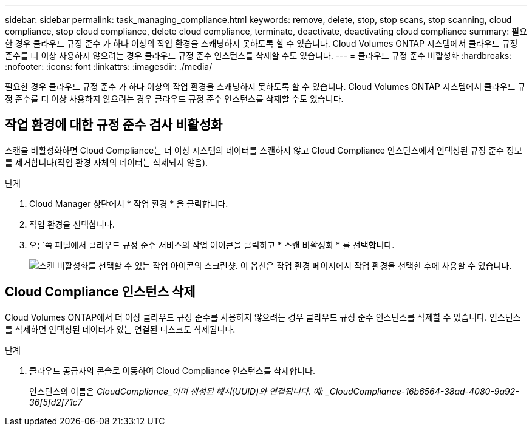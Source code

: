 ---
sidebar: sidebar 
permalink: task_managing_compliance.html 
keywords: remove, delete, stop, stop scans, stop scanning, cloud compliance, stop cloud compliance, delete cloud compliance, terminate, deactivate, deactivating cloud compliance 
summary: 필요한 경우 클라우드 규정 준수 가 하나 이상의 작업 환경을 스캐닝하지 못하도록 할 수 있습니다. Cloud Volumes ONTAP 시스템에서 클라우드 규정 준수를 더 이상 사용하지 않으려는 경우 클라우드 규정 준수 인스턴스를 삭제할 수도 있습니다. 
---
= 클라우드 규정 준수 비활성화
:hardbreaks:
:nofooter: 
:icons: font
:linkattrs: 
:imagesdir: ./media/


[role="lead"]
필요한 경우 클라우드 규정 준수 가 하나 이상의 작업 환경을 스캐닝하지 못하도록 할 수 있습니다. Cloud Volumes ONTAP 시스템에서 클라우드 규정 준수를 더 이상 사용하지 않으려는 경우 클라우드 규정 준수 인스턴스를 삭제할 수도 있습니다.



== 작업 환경에 대한 규정 준수 검사 비활성화

스캔을 비활성화하면 Cloud Compliance는 더 이상 시스템의 데이터를 스캔하지 않고 Cloud Compliance 인스턴스에서 인덱싱된 규정 준수 정보를 제거합니다(작업 환경 자체의 데이터는 삭제되지 않음).

.단계
. Cloud Manager 상단에서 * 작업 환경 * 을 클릭합니다.
. 작업 환경을 선택합니다.
. 오른쪽 패널에서 클라우드 규정 준수 서비스의 작업 아이콘을 클릭하고 * 스캔 비활성화 * 를 선택합니다.
+
image:screenshot_deactivate_compliance_scan.png["스캔 비활성화를 선택할 수 있는 작업 아이콘의 스크린샷. 이 옵션은 작업 환경 페이지에서 작업 환경을 선택한 후에 사용할 수 있습니다."]





== Cloud Compliance 인스턴스 삭제

Cloud Volumes ONTAP에서 더 이상 클라우드 규정 준수를 사용하지 않으려는 경우 클라우드 규정 준수 인스턴스를 삭제할 수 있습니다. 인스턴스를 삭제하면 인덱싱된 데이터가 있는 연결된 디스크도 삭제됩니다.

.단계
. 클라우드 공급자의 콘솔로 이동하여 Cloud Compliance 인스턴스를 삭제합니다.
+
인스턴스의 이름은 _CloudCompliance_이며 생성된 해시(UUID)와 연결됩니다. 예: _CloudCompliance-16b6564-38ad-4080-9a92-36f5fd2f71c7_


